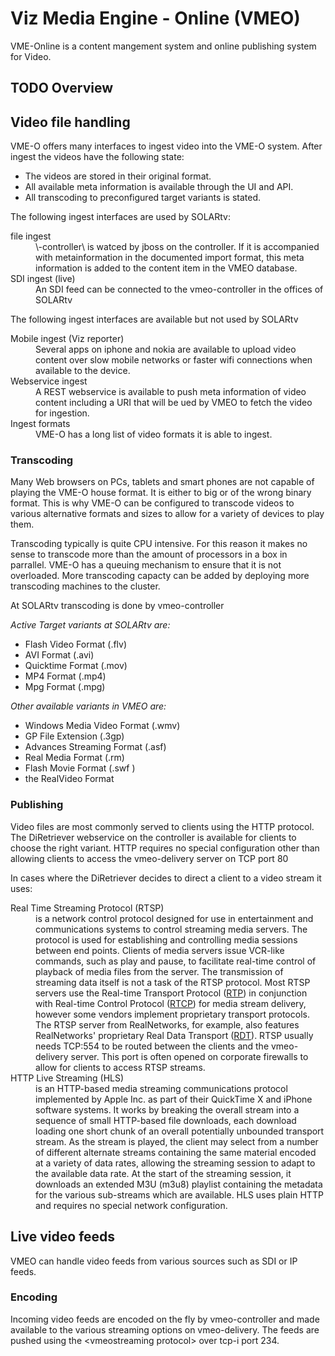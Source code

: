 * Viz Media Engine - Online (VMEO)
VME-Online is a content mangement system and online publishing system for Video.

** TODO Overview


** Video file handling
VME-O offers many interfaces to ingest video into the VME-O system.
After ingest the videos have the following state:
- The videos are stored in their original format.
- All available meta information is available through the UI and API.
- All transcoding to preconfigured target variants is stated.

The following ingest interfaces are used by SOLARtv:
- file ingest :: \\vmeo-controller\drop\ is watced by jboss on the controller. If it is accompanied with metainformation in the documented import format, this meta information is added to the content item in the VMEO database.
- SDI ingest (live) :: An SDI feed can be connected to the vmeo-controller in the offices of SOLARtv

The following ingest interfaces are available but not used by SOLARtv
- Mobile ingest (Viz reporter) :: Several apps on iphone and nokia are available to upload video content over slow mobile networks or faster wifi connections when available to the device. 
- Webservice ingest :: A REST webservice is available to push meta information of video content including a URI that will be ued by VMEO to fetch the video for ingestion.
- Ingest formats :: VME-O has a long list of video formats it is able to ingest.

*** Transcoding
Many Web browsers on PCs, tablets and smart phones are not capable of playing the VME-O house format. It is either to big or of the wrong binary format. This is why VME-O can be configured to transcode videos to various alternative formats and sizes to allow for a variety of devices to play them.

Transcoding typically is quite CPU intensive. For this reason it makes no sense to transcode more than the amount of processors in a box in parrallel. VME-O has a queuing mechanism to ensure that it is not overloaded. More transcoding capacty can be added by deploying more transcoding machines to the cluster.

At SOLARtv transcoding is done by vmeo-controller

/Active Target variants at SOLARtv are:/
- Flash Video Format (.flv)
- AVI Format (.avi)
- Quicktime Format (.mov)
- MP4 Format (.mp4)
- Mpg Format (.mpg)

/Other available variants in VMEO are:/
- Windows Media Video Format (.wmv)
- GP File Extension (.3gp)
- Advances Streaming Format (.asf)
- Real Media Format (.rm)
- Flash Movie Format (.swf )
- the RealVideo Format 

*** Publishing
Video files are most commonly served to clients using the HTTP
protocol. The DiRetriever webservice on the controller is available
for clients to choose the right variant. HTTP requires no special
configuration other than allowing clients to access the vmeo-delivery
server on TCP port 80

In cases where the DiRetriever decides to direct a client to a video stream it uses:
- Real Time Streaming Protocol (RTSP) :: is a network control protocol designed for use in entertainment and communications systems to control streaming media servers. The protocol is used for establishing and controlling media sessions between end points. Clients of media servers issue VCR-like commands, such as play and pause, to facilitate real-time control of playback of media files from the server. The transmission of streaming data itself is not a task of the RTSP protocol. Most RTSP servers use the Real-time Transport Protocol ([[http://en.wikipedia.org/wiki/Real-time_Transport_Protocol][RTP]]) in conjunction with Real-time Control Protocol ([[http://en.wikipedia.org/wiki/RTCP][RTCP]]) for media stream delivery, however some vendors implement proprietary transport protocols. The RTSP server from RealNetworks, for example, also features RealNetworks' proprietary Real Data Transport ([[http://en.wikipedia.org/wiki/Real_Data_Transport][RDT]]). RTSP usually needs TCP:554 to be routed between the clients and the vmeo-delivery server. This port is often opened on corporate firewalls to allow for clients to access RTSP streams.
- HTTP Live Streaming (HLS) :: is an HTTP-based media streaming communications protocol implemented by Apple Inc. as part of their QuickTime X and iPhone software systems. It works by breaking the overall stream into a sequence of small HTTP-based file downloads, each download loading one short chunk of an overall potentially unbounded transport stream. As the stream is played, the client may select from a number of different alternate streams containing the same material encoded at a variety of data rates, allowing the streaming session to adapt to the available data rate. At the start of the streaming session, it downloads an extended M3U (m3u8) playlist containing the metadata for the various sub-streams which are available. HLS uses plain HTTP and requires no special network configuration.


** Live video feeds
VMEO can handle video feeds from various sources such as SDI or IP feeds.

*** Encoding
Incoming video feeds are encoded on the fly by vmeo-controller and made available to the various streaming options on vmeo-delivery. The feeds are pushed using the <vmeostreaming protocol> over tcp-i port 234.



